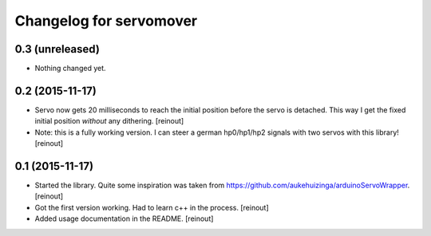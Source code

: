 Changelog for servomover
========================

0.3 (unreleased)
----------------

- Nothing changed yet.


0.2 (2015-11-17)
----------------

- Servo now gets 20 milliseconds to reach the initial position before the
  servo is detached. This way I get the fixed initial position *without* any
  dithering.
  [reinout]

- Note: this is a fully working version. I can steer a german hp0/hp1/hp2
  signals with two servos with this library!
  [reinout]


0.1 (2015-11-17)
----------------

- Started the library. Quite some inspiration was taken from
  https://github.com/aukehuizinga/arduinoServoWrapper.
  [reinout]

- Got the first version working. Had to learn c++ in the process.
  [reinout]

- Added usage documentation in the README.
  [reinout]
